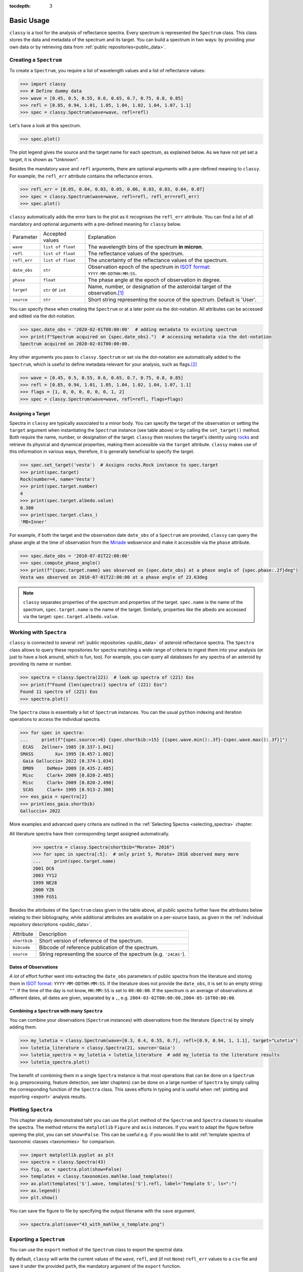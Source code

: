 :tocdepth: 3

.. _core:

Basic Usage
===========

``classy`` is a tool for the analysis of reflectance spectra. Every spectrum is
represented the ``Spectrum`` class. This class stores the data and metadata of
the spectrum and its target. You can build a spectrum in two ways: by providing
your own data or by retrieving data from :ref:`public repositories<public_data>`.

.. _getting_data:

Creating a ``Spectrum``
-----------------------

To create a ``Spectrum``, you require a list of wavelength values and a list of
reflectance values:

.. code-block:: python

  >>> import classy
  >>> # Define dummy data
  >>> wave = [0.45, 0.5, 0.55, 0.6, 0.65, 0.7, 0.75, 0.8, 0.85]
  >>> refl = [0.85, 0.94, 1.01, 1.05, 1.04, 1.02, 1.04, 1.07, 1.1]
  >>> spec = classy.Spectrum(wave=wave, refl=refl)

Let's have a look at this spectrum.

.. code-block:: python

   >>> spec.plot()

.. image:: gfx/core/spectrum.png
 :align: center
 :class: only-light
 :width: 600

.. image:: gfx/core/spectrum_dark.png
 :align: center
 :class: only-dark
 :width: 600

The plot legend gives the source and the target name for each spectrum, as explained below.
As we have not yet set a target, it is shown as "Unknown".

Besides the mandatory ``wave`` and ``refl`` arguments, there are optional
arguments with a pre-defined meaning to ``classy``. For example, the
``refl_err`` attribute contains the reflectance errors.


.. code-block:: python

   >>> refl_err = [0.05, 0.04, 0.03, 0.05, 0.06, 0.03, 0.03, 0.04, 0.07]
   >>> spec = classy.Spectrum(wave=wave, refl=refl, refl_err=refl_err)
   >>> spec.plot()

.. image:: gfx/core/spectrum_with_error.png
 :align: center
 :class: only-light
 :width: 600

.. image:: gfx/core/spectrum_with_error_dark.png
 :align: center
 :class: only-dark
 :width: 600

``classy`` automatically adds the error bars to the plot as it recognises the
``refl_err`` attribute. You can find a list of all mandatory and optional
arguments with a pre-defined meaning for ``classy`` below.

.. _predefined_keywords:

+---------------------+---------------------+---------------------------------------------------------------------------------------------------------------------------------------------------------+
| Parameter           | Accepted values     | Explanation                                                                                                                                             |
+---------------------+---------------------+---------------------------------------------------------------------------------------------------------------------------------------------------------+
| ``wave``            | ``list of float``   | The wavelength bins of the spectrum **in micron**.                                                                                                      |
+---------------------+---------------------+---------------------------------------------------------------------------------------------------------------------------------------------------------+
| ``refl``            | ``list of float``   | The reflectance values of the spectrum.                                                                                                                 |
+---------------------+---------------------+---------------------------------------------------------------------------------------------------------------------------------------------------------+
| ``refl_err``        | ``list of float``   | The uncertainty of the reflectance values of the spectrum.                                                                                              |
+---------------------+---------------------+---------------------------------------------------------------------------------------------------------------------------------------------------------+
| ``date_obs``        | ``str``             | Observation epoch of the spectrum in `ISOT format <https://en.wikipedia.org/wiki/ISO_8601>`_:                                                           |
|                     |                     | ``YYYY-MM-DDTHH:MM:SS``.                                                                                                                                |
+---------------------+---------------------+---------------------------------------------------------------------------------------------------------------------------------------------------------+
| ``phase``           | ``float``           | The phase angle at the epoch of observation in degree.                                                                                                  |
+---------------------+---------------------+---------------------------------------------------------------------------------------------------------------------------------------------------------+
| ``target``          | ``str`` or ``int``  | Name, number, or designation of the asteroidal target of the observation.\ [#f1]_                                                                       |
+---------------------+---------------------+---------------------------------------------------------------------------------------------------------------------------------------------------------+
| ``source``          | ``str``             | Short string representing the source of the spectrum. Default is 'User'.                                                                                |
+---------------------+---------------------+---------------------------------------------------------------------------------------------------------------------------------------------------------+

You can specify these when creating the ``Spectrum`` or at a later point via
the dot-notation. All attributes can be accessed and edited via the
dot-notation.

.. code-block:: python

  >>> spec.date_obs = '2020-02-01T00:00:00'  # adding metadata to existing spectrum
  >>> print(f"Spectrum acquired on {spec.date_obs}.")  # accessing metadata via the dot-notation
  Spectrum acquired on 2020-02-01T00:00:00.

Any other arguments you pass to ``classy.Spectrum`` or set via the dot-notation
are automatically added to the ``Spectrum``, which is useful to define metadata
relevant for your analysis, such as flags.\ [#f2]_

.. code-block:: python

  >>> wave = [0.45, 0.5, 0.55, 0.6, 0.65, 0.7, 0.75, 0.8, 0.85]
  >>> refl = [0.85, 0.94, 1.01, 1.05, 1.04, 1.02, 1.04, 1.07, 1.1]
  >>> flags = [1, 0, 0, 0, 0, 0, 0, 1, 2]
  >>> spec = classy.Spectrum(wave=wave, refl=refl, flags=flags)

Assigning a Target
++++++++++++++++++

Spectra in ``classy`` are typically associated to a minor body. You can specify
the target of the observation or setting the ``target`` argument when
instantiating the ``Spectrum`` instance (see table above) or by calling the
``set_target()`` method. Both require the name, number, or designation of the
target. ``classy`` then resolves the target's identity using `rocks
<https://rocks.readthedocs.io/>`_ and retrieve its physical and dynamical
properties, making them accessible via the ``target`` attribute. ``classy``
makes use of this information in various ways, therefore, it is generally
beneficial to specify the target.

.. code-block:: python

   >>> spec.set_target('vesta')  # Assigns rocks.Rock instance to spec.target
   >>> print(spec.target)
   Rock(number=4, name='Vesta')
   >>> print(spec.target.number)
   4
   >>> print(spec.target.albedo.value)
   0.380
   >>> print(spec.target.class_)
   'MB>Inner'

For example, if both the target and the observation date ``date_obs`` of a ``Spectrum`` are
provided, ``classy`` can query the phase angle at the time of observation from
the `Miriade <https://ssp.imcce.fr/webservices/miriade/>`_ webservice and make it accessible
via the ``phase`` attribute.

.. code-block:: python

   >>> spec.date_obs = '2010-07-01T22:00:00'
   >>> spec.compute_phase_angle()
   >>> print(f"{spec.target.name} was observed on {spec.date_obs} at a phase angle of {spec.phase:.2f}deg")
   Vesta was observed on 2010-07-01T22:00:00 at a phase angle of 23.63deg

.. Note::

   ``classy`` separates properties of the spectrum and properties of the
   target. ``spec.name`` is the name of the spectrum, ``spec.target.name`` is
   the name of the target. Similarly, properties like the albedo are accessed
   via the target: ``spec.target.albedo.value``.

Working with ``Spectra``
------------------------

``classy`` is connected to several :ref:`public repositories <public_data>` of asteroid reflectance spectra. The ``Spectra`` class
allows to query these repositories for spectra matching a wide range of criteria to ingest them into your analysis (or just to have a look around, which is fun, too).
For example, you can query all databases for any spectra of an asteroid by providing its name or number.

.. code-block:: python

  >>> spectra = classy.Spectra(221)  # look up spectra of (221) Eos
  >>> print(f"Found {len(spectra)} spectra of (221) Eos")
  Found 11 spectra of (221) Eos
  >>> spectra.plot()

.. image:: gfx/core/spectra_eos.png
 :align: center
 :class: only-light
 :width: 600

.. image:: gfx/core/spectra_eos_dark.png
 :align: center
 :class: only-dark
 :width: 600


The ``Spectra`` class is essentially a list of ``Spectrum`` instances. You can
the usual ``python`` indexing and iteration operations to access the individual
spectra.

.. code-block:: python

    >>> for spec in spectra:
    ...     print(f"{spec.source:>6} {spec.shortbib:>15} [{spec.wave.min():.3f}-{spec.wave.max():.3f}]")
     ECAS   Zellner+ 1985 [0.337-1.041]
    SMASS        Xu+ 1995 [0.457-1.002]
     Gaia Galluccio+ 2022 [0.374-1.034]
     DM09     DeMeo+ 2009 [0.435-2.485]
     Misc     Clark+ 2009 [0.820-2.485]
     Misc     Clark+ 2009 [0.820-2.490]
     SCAS     Clark+ 1995 [0.913-2.300]
    >>> eos_gaia = spectra[2]
    >>> print(eos_gaia.shortbib)
    Galluccio+ 2022

More examples and advanced query criteria are outlined in the :ref:`Selecting Spectra <selecting_spectra>` chapter.

All literature spectra have their corresponding target assigned automatically.

  >>> spectra = classy.Spectra(shortbib="Morate+ 2016")
  >>> for spec in spectra[:5]:  # only print 5, Morate+ 2016 observed many more
  ...     print(spec.target.name)
  2001 DC6
  2003 YY12
  1999 NE28
  2000 YZ6
  1999 FG51

Besides the attributes of the ``Spectrum`` class given in the table above, all
public spectra further have the attributes below relating to their
bibliography, while additional attributes are available on a per-source basis,
as given in the :ref:`individual repository descriptions <public_data>`.

+------------------------------+---------------------------------------------------------------------------------------------------------------------+
| Attribute                    | Description                                                                                                         |
+------------------------------+---------------------------------------------------------------------------------------------------------------------+
| ``shortbib``                 | Short version of reference of the spectrum.                                                                         |
+------------------------------+---------------------------------------------------------------------------------------------------------------------+
| ``bibcode``                  | Bibcode of reference publication of the spectrum.                                                                   |
+------------------------------+---------------------------------------------------------------------------------------------------------------------+
| ``source``                   | String representing the source of the spectrum (e.g. ``'24CAS'``).                                                  |
+------------------------------+---------------------------------------------------------------------------------------------------------------------+

Dates of Observations
+++++++++++++++++++++

*A lot* of effort further went into extracting the ``date_obs`` parameters of
public spectra from the literature and storing them in `ISOT format
<https://en.wikipedia.org/wiki/ISO_8601>`_: ``YYYY-MM-DDTHH:MM:SS``. If the
literature does not provide the ``date_obs``, it is set to an empty string:
``""``. If the time of the day is not know, ``HH:MM:SS`` is set to
``00:00:00``.  If the spectrum is an average of observations at different
dates, all dates are given, separated by a ``,``, e.g.
``2004-03-02T00:00:00,2004-05-16T00:00:00``.

Combining a ``Spectrum`` with many ``Spectra``
++++++++++++++++++++++++++++++++++++++++++++++

You can combine your observations (``Spectrum`` instances) with observations from the literature (``Spectra``)
by simply adding them.

.. code-block:: python

    >>> my_lutetia = classy.Spectrum(wave=[0.3, 0.4, 0.55, 0.7], refl=[0.9, 0.94, 1, 1.1], target="Lutetia")
    >>> lutetia_literature = classy.Spectra(21, source='Gaia')
    >>> lutetia_spectra = my_lutetia + lutetia_literature  # add my_lutetia to the literature results
    >>> lutetia_spectra.plot()

.. image:: gfx/core/spectra_lutetia.png
 :align: center
 :class: only-light
 :width: 600

.. image:: gfx/core/spectra_lutetia_dark.png
 :align: center
 :class: only-dark
 :width: 600

.. Given that they are so numerous, Gaia spectra have a unique display style in
.. ``classy``, color-coding the ``flag`` value of the different wavelength bins
.. (``0`` = black, ``1`` = orange, ``2`` = red).

The benefit of combining them in a single ``Spectra`` instance is that most operations that can be done
on a ``Spectrum`` (e.g. preprocessing, feature detection, see later chapters) can be done on a large number of ``Spectra`` by simply calling the
corresponding function of the ``Spectra`` class. This saves efforts in typing and is useful when :ref:`plotting
and exporting <export>` analysis results.

Plotting ``Spectra``
--------------------

This chapter already demonstrated taht you can use the ``plot`` method of the
``Spectrum`` and ``Spectra`` classes to visualise the spectra. The method
returns the ``matplotlib`` ``Figure`` and ``axis`` instances. If you want to
adapt the figure before opening the plot, you can set ``show=False``. This can
be useful e.g. if you would like to add :ref:`template spectra of taxonomic
classes <taxonomies>` for comparison.

.. code-block:: python

  >>> import matplotlib.pyplot as plt
  >>> spectra = classy.Spectra(43)
  >>> fig, ax = spectra.plot(show=False)
  >>> templates = classy.taxonomies.mahlke.load_templates()
  >>> ax.plot(templates['S'].wave, templates['S'].refl, label='Template S', ls=":")
  >>> ax.legend()
  >>> plt.show()

.. image:: gfx/core/spectra_with_template.png
 :align: center
 :class: only-light
 :width: 600

.. image:: gfx/core/spectra_with_template_dark.png
 :align: center
 :class: only-dark
 :width: 600


You can save the figure to file by specifying the output filename with the ``save`` argument.

.. code-block::

  >>> spectra.plot(save="43_with_mahlke_s_template.png")

.. _exporting_spectrum:

Exporting a ``Spectrum``
------------------------

You can use the ``export`` method of the ``Spectrum`` class to export the
spectral data.

By default, ``classy`` will write the current values of the ``wave``, ``refl``,
and (if not ``None``) ``refl_err`` values to a ``csv`` file and save it under the provided
``path``, the mandatory argument of the ``export`` function.

.. code-block:: python

   >>> spec = classy.Spectra(44, source="Gaia")[0]
   >>> spec.export("44_nysa.csv")

A preview of the exported file:

.. code-block:: shell

   $ head 44_nysa.csv
   wave,refl,refl_err
   0.374,0.9158446185000001,0.00070279953
   0.418,0.941973123,0.0005009585
   0.462,0.9665745012000001,0.0004947147
   0.506,0.9972719497,0.0005286616
   0.55,1.0,0.0005227076
   0.594,1.0108662,0.0005877005
   0.638,1.001265,0.00057106547
   0.682,1.0139798,0.0005213781
   0.726,1.0250095,0.0005411855

You can specify which attributes to export by passing a list of attribute names to the ``columns`` argument.
By default, this list is ``['wave', 'refl', 'refl_err']``. All attributes must have the same length.

.. code-block:: python

   >>> spec.export("44_nysa_with_flag.csv", columns=['wave', 'refl', 'flag'])

.. code-block:: shell

   $ head 44_nysa_original.csv
   wave,refl,flag
   0.374,0.9158446185000001,0
   0.418,0.941973123,0
   0.462,0.9665745012000001,0
   0.506,0.9972719497,0
   0.55,1.0,0
   0.594,1.0108662,0
   0.638,1.001265,0
   0.682,1.0139798,0
   0.726,1.0250095,0

To get the original data of the spectrum,  set ``raw=True``. In this case, ``classy``
copies the data file of the spectrum from the ``classy`` data directory to the specified paths.
The ``columns`` argument is ignored if ``raw=True``.

.. code-block:: python

   >>> spec.export("44_nysa_original.csv", raw=True)

.. code-block:: shell

   $ head 44_nysa_original.csv
   source_id,solution_id,number_mp,denomination,nb_samples,num_of_spectra,refl,refl_err,wave,flag
   -4284966856,4167557769573408785,44,nysa,16,21,0.85592955,0.00070279953,0.374,0
   -4284966856,4167557769573408785,44,nysa,16,21,0.89711726,0.0005009585,0.418,0
   -4284966856,4167557769573408785,44,nysa,16,21,0.94762206,0.0004947147,0.462,0
   -4284966856,4167557769573408785,44,nysa,16,21,0.98739797,0.0005286616,0.506,0
   -4284966856,4167557769573408785,44,nysa,16,21,1.0,0.0005227076,0.55,0
   -4284966856,4167557769573408785,44,nysa,16,21,1.0108662,0.0005877005,0.594,0
   -4284966856,4167557769573408785,44,nysa,16,21,1.001265,0.00057106547,0.638,0
   -4284966856,4167557769573408785,44,nysa,16,21,1.0139798,0.0005213781,0.682,0
   -4284966856,4167557769573408785,44,nysa,16,21,1.0250095,0.0005411855,0.726,0

The ``export`` method of the ``Spectra`` class behaves differently and is explained :ref:`later on <exporting_spectra>`.

.. rubric:: Footnotes
   :caption:

.. [#f1] The string or integer you pass to the ``target`` argument is replaced by the ``rocks.Rock`` instance of the resolved target: ``type(spec.target)`` -> ``rocks.Rock``.

.. [#f2] With great power comes great responsibility: ``classy`` verifies the wavelength and reflectance values you pass and possibly adapts their shape, but it does not apply checks on optional arguments. You can find out more about the verification and possible pitfalls :ref:`here <sanity_checks>`.
